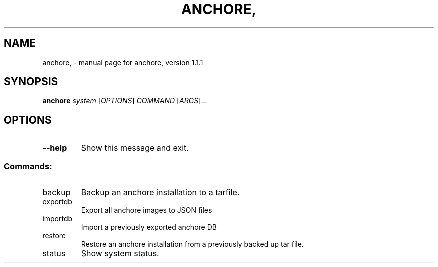 .\" DO NOT MODIFY THIS FILE!  It was generated by help2man 1.41.1.
.TH ANCHORE, "1" "February 2017" "anchore, version 1.1.1" "User Commands"
.SH NAME
anchore, \- manual page for anchore, version 1.1.1
.SH SYNOPSIS
.B anchore
\fIsystem \fR[\fIOPTIONS\fR] \fICOMMAND \fR[\fIARGS\fR]...
.SH OPTIONS
.TP
\fB\-\-help\fR
Show this message and exit.
.SS "Commands:"
.TP
backup
Backup an anchore installation to a tarfile.
.TP
exportdb
Export all anchore images to JSON files
.TP
importdb
Import a previously exported anchore DB
.TP
restore
Restore an anchore installation from a previously backed up tar
file.
.TP
status
Show system status.
